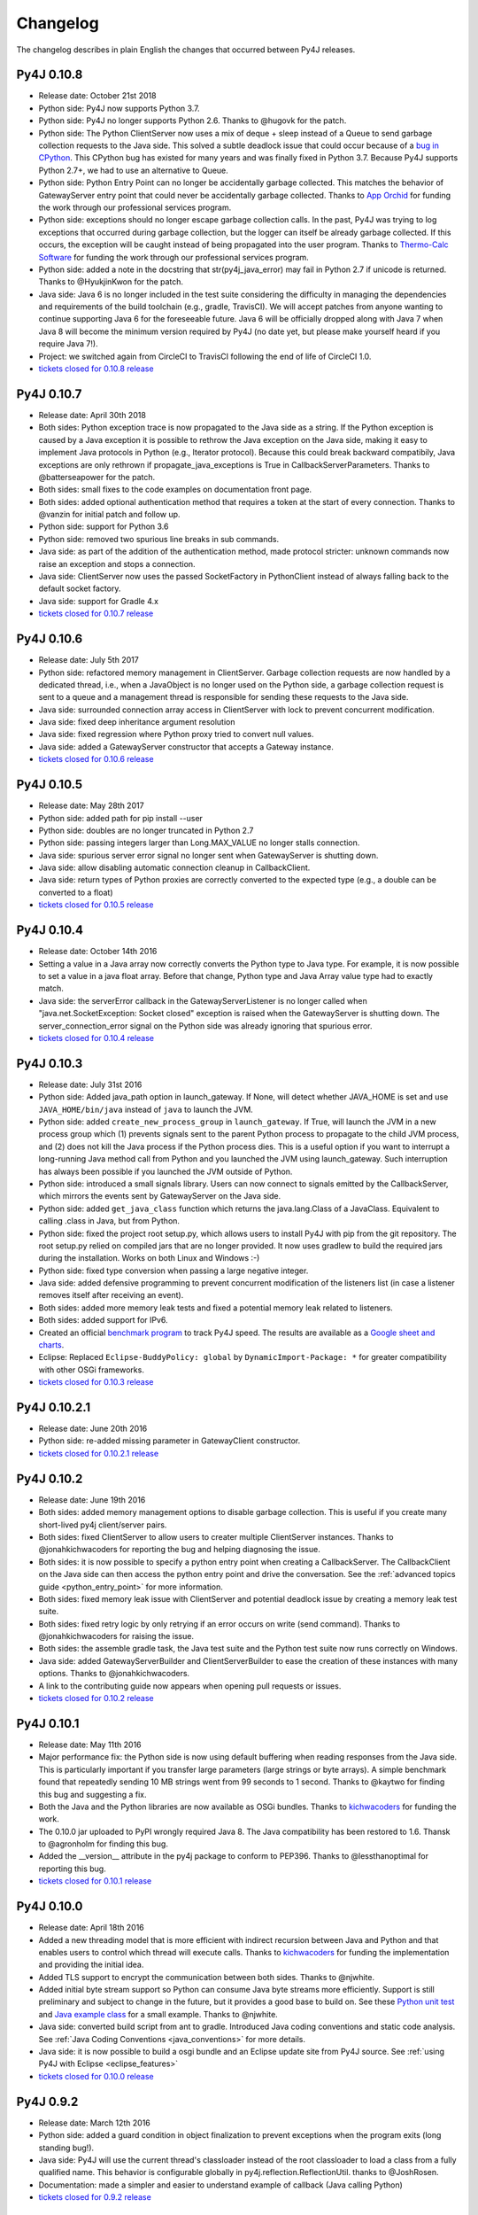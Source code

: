 Changelog
=========

The changelog describes in plain English the changes that occurred between Py4J
releases.


Py4J 0.10.8
-----------

- Release date: October 21st 2018
- Python side: Py4J now supports Python 3.7.
- Python side: Py4J no longer supports Python 2.6. Thanks to @hugovk for the
  patch.
- Python side: The Python ClientServer now uses a mix of deque + sleep instead
  of a Queue to send garbage collection requests to the Java side. This solved
  a subtle deadlock issue that could occur because of a `bug in CPython
  <https://bugs.python.org/issue14976>`_. This CPython bug has existed for many
  years and was finally fixed in Python 3.7. Because Py4J supports Python 2.7+,
  we had to use an alternative to Queue.
- Python side: Python Entry Point can no longer be accidentally garbage
  collected. This matches the behavior of GatewayServer entry point that could
  never be accidentally garbage collected. Thanks to `App Orchid
  <https://www.apporchid.com/>`_ for funding the work through our professional
  services program.
- Python side: exceptions should no longer escape garbage collection calls. In
  the past, Py4J was trying to log exceptions that occurred during garbage
  collection, but the logger can itself be already garbage collected. If this
  occurs, the exception will be caught instead of being propagated into the
  user program. Thanks to `Thermo-Calc Software <https://www.thermocalc.com/>`_
  for funding the work through our professional services program.
- Python side: added a note in the docstring that str(py4j_java_error) may
  fail in Python 2.7 if unicode is returned. Thanks to @HyukjinKwon for the
  patch.
- Java side: Java 6 is no longer included in the test suite considering the
  difficulty in managing the dependencies and requirements of the build
  toolchain (e.g., gradle, TravisCI). We will accept patches from anyone
  wanting to continue supporting Java 6 for the foreseeable future. Java 6 will
  be officially dropped along with Java 7 when Java 8 will become the minimum
  version required by Py4J (no date yet, but please make yourself heard if you
  require Java 7!).
- Project: we switched again from CircleCI to TravisCI following the end of
  life of CircleCI 1.0.
- `tickets closed for 0.10.8 release
  <https://github.com/bartdag/py4j/milestone/25?closed=1>`_


Py4J 0.10.7
-----------

- Release date: April 30th 2018
- Both sides: Python exception trace is now propagated to the Java side as a
  string. If the Python exception is caused by a Java exception it is possible
  to rethrow the Java exception on the Java side, making it easy to implement
  Java protocols in Python (e.g., Iterator protocol). Because this could break
  backward compatibily, Java exceptions are only rethrown if
  propagate_java_exceptions is True in CallbackServerParameters. Thanks to
  @batterseapower for the patch.
- Both sides: small fixes to the code examples on documentation front page.
- Both sides: added optional authentication method that requires a token at the
  start of every connection. Thanks to @vanzin for initial patch and follow up.
- Python side: support for Python 3.6
- Python side: removed two spurious line breaks in sub commands.
- Java side: as part of the addition of the authentication method, made
  protocol stricter: unknown commands now raise an exception and stops a
  connection.
- Java side: ClientServer now uses the passed SocketFactory in
  PythonClient instead of always falling back to the default socket factory.
- Java side: support for Gradle 4.x
- `tickets closed for 0.10.7 release
  <https://github.com/bartdag/py4j/milestone/24?closed=1>`_


Py4J 0.10.6
-----------

- Release date: July 5th 2017
- Python side: refactored memory management in ClientServer. Garbage collection
  requests are now handled by a dedicated thread, i.e., when a JavaObject is no
  longer used on the Python side, a garbage collection request is sent to a
  queue and a management thread is responsible for sending these requests to
  the Java side.
- Java side: surrounded connection array access in ClientServer with lock to
  prevent concurrent modification.
- Java side: fixed deep inheritance argument resolution
- Java side: fixed regression where Python proxy tried to convert null values.
- Java side: added a GatewayServer constructor that accepts a Gateway instance.
- `tickets closed for 0.10.6 release
  <https://github.com/bartdag/py4j/milestone/23?closed=1>`_


Py4J 0.10.5
-----------

- Release date: May 28th 2017
- Python side: added path for pip install --user
- Python side: doubles are no longer truncated in Python 2.7
- Python side: passing integers larger than Long.MAX_VALUE no longer stalls
  connection.
- Java side: spurious server error signal no longer sent when GatewayServer is
  shutting down.
- Java side: allow disabling automatic connection cleanup in CallbackClient.
- Java side: return types of Python proxies are correctly converted to the
  expected type (e.g., a double can be converted to a float)
- `tickets closed for 0.10.5 release
  <https://github.com/bartdag/py4j/milestone/22?closed=1>`_


Py4J 0.10.4
-----------

- Release date: October 14th 2016
- Setting a value in a Java array now correctly converts the Python type to
  Java type. For example, it is now possible to set a value in a java float
  array. Before that change, Python type and Java Array value type had to
  exactly match.
- Java side: the serverError callback in the GatewayServerListener is no longer
  called when "java.net.SocketException: Socket closed" exception is raised
  when the GatewayServer is shutting down. The server_connection_error signal
  on the Python side was already ignoring that spurious error.
- `tickets closed for 0.10.4 release
  <https://github.com/bartdag/py4j/milestone/21?closed=1>`_


Py4J 0.10.3
-----------

- Release date: July 31st 2016
- Python side: Added java_path option in launch_gateway. If None, will detect
  whether JAVA_HOME is set and use ``JAVA_HOME/bin/java`` instead of ``java``
  to launch the JVM.
- Python side: added ``create_new_process_group`` in ``launch_gateway``. If
  True, will launch the JVM in a new process group which (1) prevents signals
  sent to the parent Python process to propagate to the child JVM process, and
  (2) does not kill the Java process if the Python process dies. This is a
  useful option if you want to interrupt a long-running Java method call from
  Python and you launched the JVM using launch_gateway. Such interruption has
  always been possible if you launched the JVM outside of Python.
- Python side: introduced a small signals library. Users can now connect to
  signals emitted by the CallbackServer, which mirrors the events sent by
  GatewayServer on the Java side.
- Python side: added ``get_java_class`` function which returns the
  java.lang.Class of a JavaClass. Equivalent to calling .class in Java, but
  from Python.
- Python side: fixed the project root setup.py, which allows users to install
  Py4J with pip from the git repository. The root setup.py relied on compiled
  jars that are no longer provided. It now uses gradlew to build the required
  jars during the installation. Works on both Linux and Windows :-)
- Python side: fixed type conversion when passing a large negative integer.
- Java side: added defensive programming to prevent concurrent modification of
  the listeners list (in case a listener removes itself after receiving an
  event).
- Both sides: added more memory leak tests and fixed a potential memory leak
  related to listeners.
- Both sides: added support for IPv6.
- Created an official `benchmark program
  <https://github.com/bartdag/py4j-benchmark>`_ to track Py4J speed. The
  results are available as a `Google sheet and charts
  <https://docs.google.com/spreadsheets/d/14ljMYIESFbOBFe4o_Fy6WirI2P5iCQuTP9fA1BuLMAI/edit?usp=sharing>`_.
- Eclipse: Replaced ``Eclipse-BuddyPolicy: global`` by ``DynamicImport-Package:
  *`` for greater compatibility with other OSGi frameworks.
- `tickets closed for 0.10.3 release
  <https://github.com/bartdag/py4j/issues?q=milestone%3A0.10.3+is%3Aclosed>`_

Py4J 0.10.2.1
-------------

- Release date: June 20th 2016
- Python side: re-added missing parameter in GatewayClient constructor.
- `tickets closed for 0.10.2.1 release
  <https://github.com/bartdag/py4j/issues?q=milestone%3A0.10.2.1+is%3Aclosed>`_


Py4J 0.10.2
-----------

- Release date: June 19th 2016
- Both sides: added memory management options to disable garbage collection.
  This is useful if you create many short-lived py4j client/server pairs.
- Both sides: fixed ClientServer to allow users to creater multiple
  ClientServer instances. Thanks to @jonahkichwacoders for reporting the bug
  and helping diagnosing the issue.
- Both sides: it is now possible to specify a python entry point when creating
  a CallbackServer. The CallbackClient on the Java side can then access the
  python entry point and drive the conversation. See the :ref:`advanced topics
  guide <python_entry_point>` for more information.
- Both sides: fixed memory leak issue with ClientServer and potential deadlock
  issue by creating a memory leak test suite.
- Both sides: fixed retry logic by only retrying if an error occurs on write
  (send command). Thanks to @jonahkichwacoders for raising the issue.
- Both sides: the assemble gradle task, the Java test suite and the Python test
  suite now runs correctly on Windows.
- Java side: added GatewayServerBuilder and ClientServerBuilder to ease the
  creation of these instances with many options. Thanks to @jonahkichwacoders.
- A link to the contributing guide now appears when opening pull requests or
  issues.
- `tickets closed for 0.10.2 release
  <https://github.com/bartdag/py4j/issues?q=milestone%3A0.10.2+is%3Aclosed>`_

Py4J 0.10.1
-----------

- Release date: May 11th 2016
- Major performance fix: the Python side is now using default buffering when
  reading responses from the Java side. This is particularly important if you
  transfer large parameters (large strings or byte arrays). A simple benchmark
  found that repeatedly sending 10 MB strings went from 99 seconds to 1 second.
  Thanks to @kaytwo for finding this bug and suggesting a fix.
- Both the Java and the Python libraries are now available as OSGi bundles.
  Thanks to `kichwacoders <https://kichwacoders.com/>`_ for
  funding the work.
- The 0.10.0 jar uploaded to PyPI wrongly required Java 8. The Java
  compatibility has been restored to 1.6. Thansk to @agronholm for finding this
  bug.
- Added the __version__ attribute in the py4j package to conform to PEP396.
  Thanks to @lessthanoptimal for reporting this bug.
- `tickets closed for 0.10.1 release
  <https://github.com/bartdag/py4j/issues?q=milestone%3A0.10.1+is%3Aclosed>`_

Py4J 0.10.0
-----------

- Release date: April 18th 2016
- Added a new threading model that is more efficient with indirect recursion
  between Java and Python and that enables users to control which thread will
  execute calls. Thanks to `kichwacoders <https://kichwacoders.com/>`_ for
  funding the implementation and providing the initial idea.
- Added TLS support to encrypt the communication between both sides. Thanks to
  @njwhite.
- Added initial byte stream support so Python can consume Java byte streams
  more efficiently. Support is still preliminary and subject to change in the
  future, but it provides a good base to build on. See these `Python unit test
  <https://github.com/bartdag/py4j/blob/9d3a520d9a31ea39534d2d290eaa7da5dc683ed5/py4j-python/src/py4j/tests/java_gateway_test.py#L547>`_
  and `Java example class
  <https://github.com/bartdag/py4j/blob/9d3a520d9a31ea39534d2d290eaa7da5dc683ed5/py4j-java/src/test/java/py4j/examples/ExampleClass.java#L192>`_
  for a small example. Thanks to @njwhite.
- Java side: converted build script from ant to gradle. Introduced Java coding
  conventions and static code analysis. See :ref:`Java Coding Conventions
  <java_conventions>` for more details.
- Java side: it is now possible to build a osgi bundle and an Eclipse update
  site from Py4J source. See :ref:`using Py4J with Eclipse <eclipse_features>`
- `tickets closed for 0.10.0 release
  <https://github.com/bartdag/py4j/issues?q=milestone%3A0.10+is%3Aclosed>`_

Py4J 0.9.2
----------

- Release date: March 12th 2016
- Python side: added a guard condition in object finalization to prevent
  exceptions when the program exits (long standing bug!).
- Java side: Py4J will use the current thread's classloader instead of the root
  classloader to load a class from a fully qualified name. This behavior is
  configurable globally in py4j.reflection.ReflectionUtil. thanks to
  @JoshRosen.
- Documentation: made a simpler and easier to understand example of callback
  (Java calling Python)
- `tickets closed for 0.9.2 release
  <https://github.com/bartdag/py4j/issues?q=milestone%3A0.9.2>`_

Py4J 0.9.1
----------

- Release date: January 9th 2016
- Python side: it is now possible to retrieve the listening address and port of
  the CallbackServer. This is useful if CallbackServer is bound to port 0.
- Python side: The daemonize_redirect flag is not set to True by default to
  preserve backward compatibility prior to 0.9.
- Python side: JavaGateway.shutdown() no longer raises unecessary NoneType
  exceptions.
- Python side: if you attempt to access an inexistent object on the Java side,
  you will receive a more meaningful exception.
- Python side: the callback server was not correctly closing sockets and it was
  possible to leak sockets until no more were available. This has been fixed.
- Java side: the finalization code telling the Python side that it can garbage
  collect a python proxy should not longer block (major bug fix).
- Java side: After GatewayServer is launched, it is :ref:`now possible to
  change the address:port where the CallbackClient connects <dynamic_ports>`.
- Added a comment in an empty init file so 7zip does not report on error on
  Windows (go figure :-) )
- We moved from Travis CI to Circle CI and the automated tests now reliably
  pass.
- `tickets closed for 0.9.1 release
  <https://github.com/bartdag/py4j/issues?q=is%3Aissue+milestone%3A0.9.1+is%3Aclosed>`_


Py4J 0.9
--------

- Release date: July 25th 2015
- Python side: constructor parameters have been deprecated in favor of
  GatewayParameters and CallbackServerParameters. This was necessary because
  the number of configuration options is growing fast. Old parameters will be
  supported until Py4J 1.0 (at least two more minor versions).
- Python side: IDEs and interactive interpreters such as IPython can now get
  help text/autocompletion for Java classes, objects, and members. This makes
  Py4J an ideal tool to explore complex Java APIs (e.g., the Eclipse API).
  Thanks to @jonahkichwacoders
- Python side: the callback gateway server (necessary for Java to call back
  Python functions) can be daemonized and can be started after the main
  JavaGateway is started.
- Python side: py4j.java_gateway.launch_gateway has now a cleaner
  implementation that discards stdout and stderr output by default. It is also
  possible to redirect the output from these channels to separate files,
  deques, or queues. Thanks to @davidcsterratt for finding the root cause and
  work on the fix.
- It is now possible to install Py4J from git with pip: pip install
  git+https://github.com/bartdag/py4j.git
- The Eclipse components of Py4J have been moved to another repository. Existing
  forks and pull requests can still use the @before-eclipse-split branch until
  Py4J reaches 1.0. Fixes won't be backported to this branch, but pull requests
  will be merged by the main maintainer to @master if requested.
- Major cleanup of Python source code to make it fully flake8 (pep8 + pyflakes)
  compliant. This should be easier to contribute now.
- Major test cleanup effort to make Python tests more reliable. Testing Py4J is
  difficult because there are many versions of Python and Java to test and
  Python 2.6 lacks many interesting test features. Effort to make tests even
  more robust will continue in the next milestone.
- We introduced a :doc:`contributing guide and an implicit contributor license
  agreement </contributing>` that indicates that anyone contributing to Py4J
  keeps the copyright of the contribution but gives a non-revokable right to
  license the code using Py4J's license (3-clause BSD). The copyright statement
  has been changed to "Copyright (c) 2009-2015, Barthelemy Dagenais and
  individual contributors.  All rights reserved." to make it clear that
  individual contributors retain copyrights of their contributions. An
  AUTHORS.txt file has been added to the repository to keep track of
  contributors: if your name is not in the file and you have contributed to
  Py4J, do not hesitate to write on the mailing list or open a pull request.
- Cleaned up the doc that was referring to broken links or refactored classes.
  Long-time users may want to review the :doc:`advanced topics
  </advanced_topics>` page.
- Added support for `Python Wheels <https://pypi.python.org/pypi/wheel>`_.
- We have a new website: `https://www.py4j.org <https://www.py4j.org>`_
- We have a new blog: `https://blog.py4j.org <https://blog.py4j.org>`_
- Eclipse features have moved to: `http://eclipse.py4j.org
  <http://eclipse.py4j.org>`_
- We have a `new mailing list
  <https://groups.google.com/a/py4j.org/forum/#!forum/py4j/join>`_.
- `github 0.9 milestone
  <https://github.com/bartdag/py4j/issues?q=is%3Aissue+milestone%3A0.9+is%3Aclosed>`_

Py4J 0.8.2.1
------------

- Release date: July 27th 2014
- Fixed a test that used an assert method that does not exist in Python 2.6

Py4J 0.8.2
----------

- Release date: July 27th 2014
- Fixed constructors not being able to pass proxy (python classes implementing
  Java interfaces)
- Java 6 compatibility was restored in compiled jar file.
- Fixed unit tests for JDK 8
- Added a few extra paths to find_jar_path
- `github 0.8.2 milestone
  <https://github.com/bartdag/py4j/issues?milestone=11&state=closed>`_


Py4J 0.8.1
----------

- Release date: December 26th 2013
- Fixed a bug in type inference when interface hierarchy is deeper than
  abstract class hierarchy.
- Added a utility method ``is_instance_of`` in py4j.java_gateway to determine
  if a JavaObject is an instance of a class.
- Released Py4J in central Maven repository.
- `github 0.8.1 milestone
  <https://github.com/bartdag/py4j/issues?milestone=8&page=1&state=closed>`_


Py4J 0.8
--------

- Release date: June 15th 2013
- Major fix to the Java byte[] support. Thanks to @agronholm for spotting
  this subtle but major issue and thanks to @fdinto from The Atlantic for
  providing a patch!
- Ability to fail early if the py4j.java_gateway.JavaGateway cannot connect to
  the JVM.
- Added support for long primitives, BigDecimal, enum types, and inner classes
  on the Java side.
- Set saner log levels
- Many small bug fixes and API enhancements (backward compatible).
- Wrote a section in the FAQ about security concerns and precautions with Py4J.
- Added support of `Travis-CI <https://travis-ci.org/bartdag/py4j>`_ and
  cleaned up the test suite to remove hardcoded paths.
- `github 0.8 milestone
  <https://github.com/bartdag/py4j/issues?milestone=7&page=1&state=closed>`_

Py4J 0.7
--------

- Release date: June 2nd 2011
- Major refactoring to support Python 3. Thanks to Alex Grönholm for his
  patch.
- The build and setup files have been totally changed. Py4J no longer requires
  Paver to build and everything is done through ant. The setup.py file only
  uses distutils.
- Added support for Java byte[]: byte array are passed by value and converted
  to bytearray or bytes.
- Py4J package name changed from Py4J to py4j.
- Bug fixes in the Python callback server and unicode support.
- `github 0.7 milestone
  <https://github.com/bartdag/py4j/issues/labels/v0.7>`_

Py4J 0.6
--------

- Release date: February 17th 2011
- Added new exception ``Py4JJavaError`` that enables Python client programs to access
  instance of Java exception thrown in the Java client code.
- Improved Py4J setup: no more warnings displayed when installing Py4J.
- Bug fixes and API additions.
- `github 0.6 milestone
  <https://github.com/bartdag/py4j/issues/labels/v0.6>`_

Py4J 0.5
--------

- Release date: November 30th 2010
- Added the ability to import packages (e.g., ``java_import(gateway.jvm, 'java.io.*')``)
- Added support for pattern filtering in ``JavaGateway.help()`` (e.g., ``gateway.help(obj,'get*Foo*Bar')``)
- Added support for automatic conversion of Python collections (list, set,
  dictionary) to Java collections. User ``JavaGateway(auto_convert=True)`` or
  an explicit convertor.
- Created two Eclipse features: one embeds the Py4J
  Java library. The other
  provides a default GatewayServer that is started when Eclipse starts. Both
  features are available on the new Py4J Eclipse update site:
  ``http://www.py4j.org/py4j_eclipse``
- Redesigned the module decomposition of Py4J: there are no more mandatory circular dependencies among modules.
- `github 0.5 milestone
  <https://github.com/bartdag/py4j/issues/labels/v0.5>`_

Py4J 0.4
--------

- Release date: September 19th 2010
- Polishing of existing features: fields can be set (not just read), None is accepted as a method parameter, methods are sorted alhabetically in gateway.help(), etc.
- Java Exception Stack Trace are now propagated to Python side.
- Changed **interfaces** member in Callback classes to **implements**.
- Internal refactoring to adopt clearer terminology and make Py4J protocol extensible.
- Many bug fixes: most are related to the callback feature.
- `github 0.4 milestone <https://github.com/bartdag/py4j/issues/labels/v0.4>`_

Py4J 0.3
--------

- Release date: April 27th 2010
- Added support for Java arrays and set.
- Added support for callbacks: Java objects can now call back Python objects.
- Completely redesigned threading and connection model of Py4J to allow multiple threads and callbacks on both side.
- Refactored the memory management to ensure best effort garbage collection.
- `github 0.3 milestone <https://github.com/bartdag/py4j/issues/labels/v0.3>`_

Py4J 0.2
--------

- Release date: February 11th 2010
- It is now possible to call constructors and reference static members: use the `jvm` member of a `JavaGateway` object.
- Java Map is converted to a Python Dictionary.
- Field access is supported through the ``get_field`` function or the ``auto_field=True`` member of `JavaGateway`.
- Obtain an interactive help page with ``JavaGateway.help(object)``.
- Set is only accessible through the Java Set interface for now.
- Arrays can be referenced, but individual items can only be accessed with this workaround: ``gateway.jvm.java.lang.reflect.Array.get(object,index)``.
- Complete rewrite of the reflection engine on the Java side for more flexibility.
- Improved memory model: no more memory leak caused by Py4J.
- New concurrency model: Py4J is now thread-safe.
- `github 0.2 milestone <https://github.com/bartdag/py4j/issues/labels/v0.2>`_

Py4J 0.1
--------

- Release date: December 23rd 2009
- This is the first release.
- Basic features like connecting to a JVM and calling methods are implemented.
- Java List is converted to a Python List.
- Field access, constructors, and static classes are **NOT** accessible yet.
- Dictionary and Set are only accessible through the Java Map and Set interface for now.
- Arrays can be referenced, but individual items cannot be accessed yet.
- `github 0.1 milestone <https://github.com/bartdag/py4j/issues/labels/v0.1>`_
